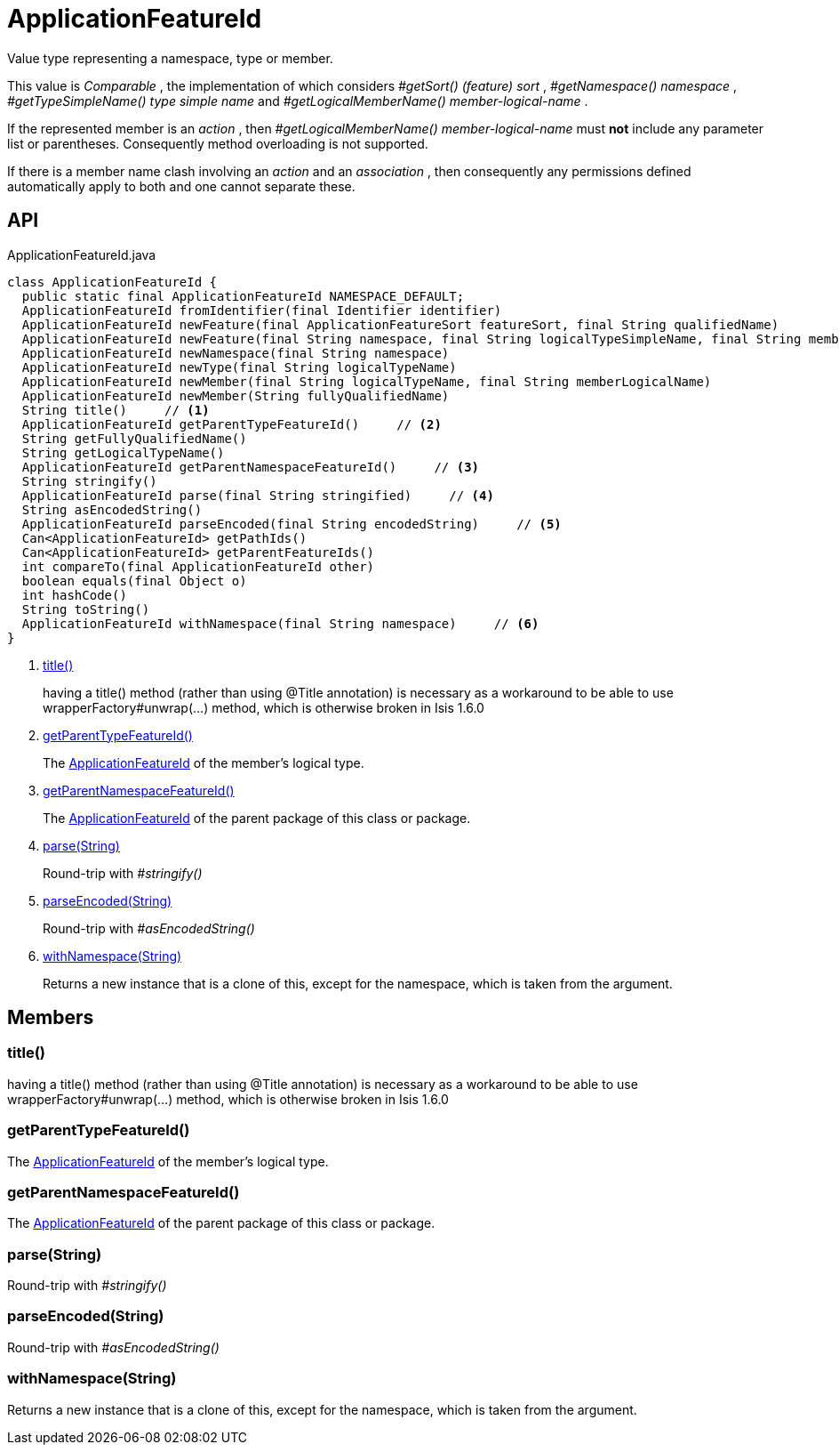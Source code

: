 = ApplicationFeatureId
:Notice: Licensed to the Apache Software Foundation (ASF) under one or more contributor license agreements. See the NOTICE file distributed with this work for additional information regarding copyright ownership. The ASF licenses this file to you under the Apache License, Version 2.0 (the "License"); you may not use this file except in compliance with the License. You may obtain a copy of the License at. http://www.apache.org/licenses/LICENSE-2.0 . Unless required by applicable law or agreed to in writing, software distributed under the License is distributed on an "AS IS" BASIS, WITHOUT WARRANTIES OR  CONDITIONS OF ANY KIND, either express or implied. See the License for the specific language governing permissions and limitations under the License.

Value type representing a namespace, type or member.

This value is _Comparable_ , the implementation of which considers _#getSort() (feature) sort_ , _#getNamespace() namespace_ , _#getTypeSimpleName() type simple name_ and _#getLogicalMemberName() member-logical-name_ .

If the represented member is an _action_ , then _#getLogicalMemberName() member-logical-name_ must *not* include any parameter list or parentheses. Consequently method overloading is not supported.

If there is a member name clash involving an _action_ and an _association_ , then consequently any permissions defined automatically apply to both and one cannot separate these.

== API

[source,java]
.ApplicationFeatureId.java
----
class ApplicationFeatureId {
  public static final ApplicationFeatureId NAMESPACE_DEFAULT;
  ApplicationFeatureId fromIdentifier(final Identifier identifier)
  ApplicationFeatureId newFeature(final ApplicationFeatureSort featureSort, final String qualifiedName)
  ApplicationFeatureId newFeature(final String namespace, final String logicalTypeSimpleName, final String memberName)
  ApplicationFeatureId newNamespace(final String namespace)
  ApplicationFeatureId newType(final String logicalTypeName)
  ApplicationFeatureId newMember(final String logicalTypeName, final String memberLogicalName)
  ApplicationFeatureId newMember(String fullyQualifiedName)
  String title()     // <.>
  ApplicationFeatureId getParentTypeFeatureId()     // <.>
  String getFullyQualifiedName()
  String getLogicalTypeName()
  ApplicationFeatureId getParentNamespaceFeatureId()     // <.>
  String stringify()
  ApplicationFeatureId parse(final String stringified)     // <.>
  String asEncodedString()
  ApplicationFeatureId parseEncoded(final String encodedString)     // <.>
  Can<ApplicationFeatureId> getPathIds()
  Can<ApplicationFeatureId> getParentFeatureIds()
  int compareTo(final ApplicationFeatureId other)
  boolean equals(final Object o)
  int hashCode()
  String toString()
  ApplicationFeatureId withNamespace(final String namespace)     // <.>
}
----

<.> xref:#title__[title()]
+
--
having a title() method (rather than using @Title annotation) is necessary as a workaround to be able to use wrapperFactory#unwrap(...) method, which is otherwise broken in Isis 1.6.0
--
<.> xref:#getParentTypeFeatureId__[getParentTypeFeatureId()]
+
--
The xref:refguide:applib:index/services/appfeat/ApplicationFeatureId.adoc[ApplicationFeatureId] of the member's logical type.
--
<.> xref:#getParentNamespaceFeatureId__[getParentNamespaceFeatureId()]
+
--
The xref:refguide:applib:index/services/appfeat/ApplicationFeatureId.adoc[ApplicationFeatureId] of the parent package of this class or package.
--
<.> xref:#parse__String[parse(String)]
+
--
Round-trip with _#stringify()_
--
<.> xref:#parseEncoded__String[parseEncoded(String)]
+
--
Round-trip with _#asEncodedString()_
--
<.> xref:#withNamespace__String[withNamespace(String)]
+
--
Returns a new instance that is a clone of this, except for the namespace, which is taken from the argument.
--

== Members

[#title__]
=== title()

having a title() method (rather than using @Title annotation) is necessary as a workaround to be able to use wrapperFactory#unwrap(...) method, which is otherwise broken in Isis 1.6.0

[#getParentTypeFeatureId__]
=== getParentTypeFeatureId()

The xref:refguide:applib:index/services/appfeat/ApplicationFeatureId.adoc[ApplicationFeatureId] of the member's logical type.

[#getParentNamespaceFeatureId__]
=== getParentNamespaceFeatureId()

The xref:refguide:applib:index/services/appfeat/ApplicationFeatureId.adoc[ApplicationFeatureId] of the parent package of this class or package.

[#parse__String]
=== parse(String)

Round-trip with _#stringify()_

[#parseEncoded__String]
=== parseEncoded(String)

Round-trip with _#asEncodedString()_

[#withNamespace__String]
=== withNamespace(String)

Returns a new instance that is a clone of this, except for the namespace, which is taken from the argument.
